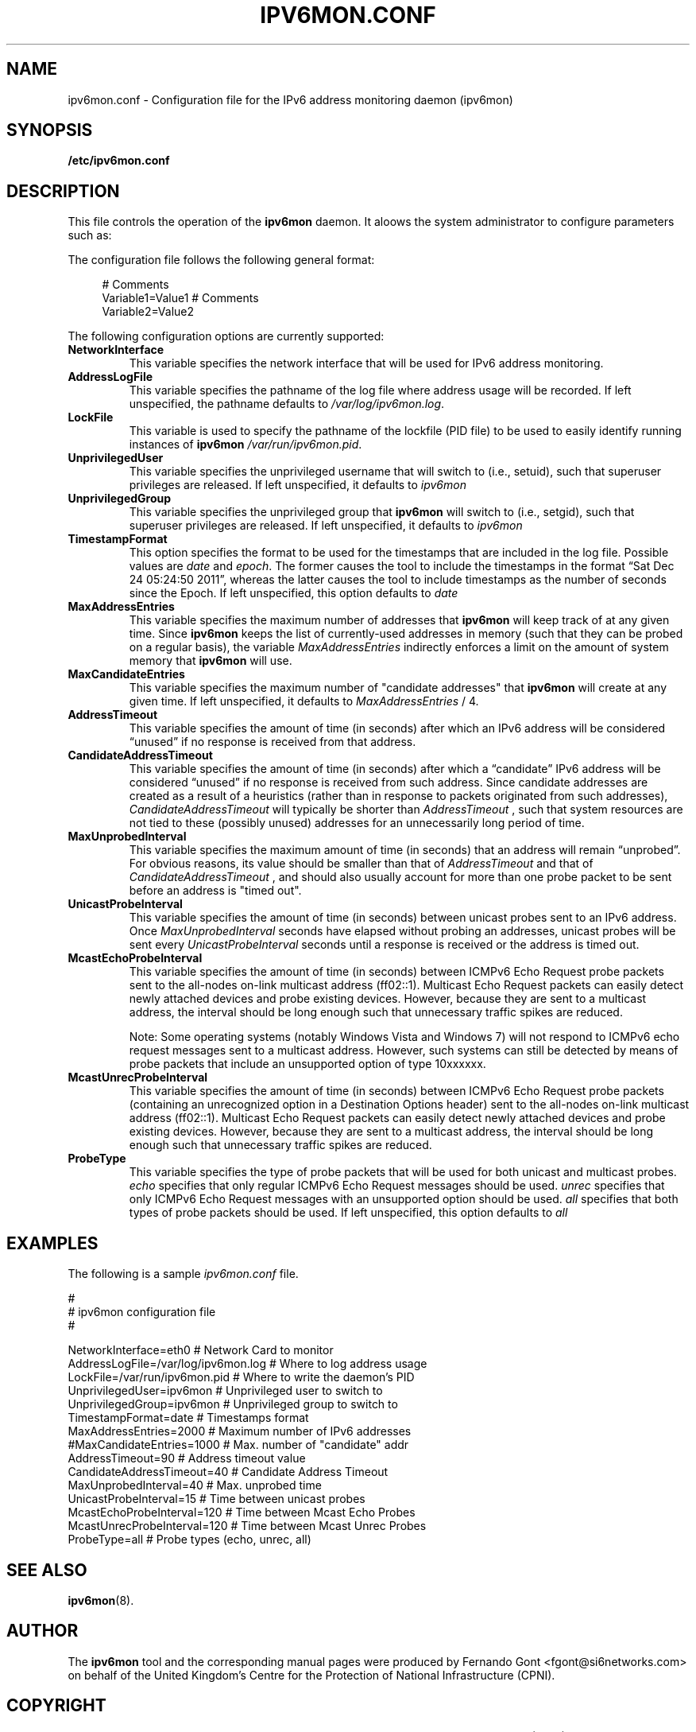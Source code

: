 .TH IPV6MON.CONF 5
.SH NAME
ipv6mon.conf \- Configuration file for the IPv6 address monitoring daemon (ipv6mon)
.SH SYNOPSIS
.B /etc/ipv6mon.conf
.SH DESCRIPTION
This file controls the operation of the
.B ipv6mon
daemon. It aloows the system administrator to configure parameters such as:
.TS
tab (@);
l l.
@\+ Network interface card to use for address monitoring
@\+ Type of probe packets to use
@\+ Various timing paramaters (such as probe frequency)
.TE

The configuration file follows the following general format:
.sp
.RS 4
.nf
  # Comments
  Variable1=Value1  # Comments
  Variable2=Value2
  
.fi
.RE

The following configuration options are currently supported:
.TP
\fBNetworkInterface\fR 
This variable specifies the network interface that will be used for IPv6 address monitoring.
.TP
\fBAddressLogFile\fR
This variable specifies the pathname of the log file where address usage will be recorded. If left unspecified, the pathname defaults to
.IR /var/log/ipv6mon.log . 
.TP
\fBLockFile\fR
This variable is used to specify the pathname of the lockfile (PID file) to be used to easily identify running instances of
.B ipv6mon 
. If left unspecified, it defaults to 
.IR /var/run/ipv6mon.pid . 
.TP
\fBUnprivilegedUser\fR
This variable specifies the unprivileged username that 
. ipv6mon
will switch to (i.e., setuid), such that superuser privileges are released. If left unspecified, it defaults to 
.IR ipv6mon
.
.TP
\fBUnprivilegedGroup\fR
This variable specifies the unprivileged group that
. B ipv6mon
will switch to (i.e., setgid), such that superuser privileges are released. If left unspecified, it defaults to 
.IR ipv6mon
.
.TP
\fBTimestampFormat\fR
This option specifies the format to be used for the timestamps that are included in the log file. Possible values are 
.IR date
and 
.IR epoch .
The former causes the tool to include the timestamps in the format “Sat Dec 24 05:24:50 2011”, whereas the latter causes the tool to include timestamps as the number of seconds since the Epoch. If left unspecified, this option defaults to
.IR date
. 
.TP
\fBMaxAddressEntries\fR
This variable specifies the maximum number of addresses that
.B ipv6mon
will keep track of at any given time. Since
.B ipv6mon
keeps the list of currently-used addresses in memory (such that they can be probed on a regular basis), the variable
.IR MaxAddressEntries
indirectly enforces a limit on the amount of system memory that
.B ipv6mon
will use.
.TP
\fBMaxCandidateEntries\fR
This variable specifies the maximum number of "candidate addresses" that
.B ipv6mon
will create at any given time. If left unspecified, it defaults to
.IR MaxAddressEntries
/ 4.
.TP
\fBAddressTimeout\fR
This variable specifies the amount of time (in seconds) after which an IPv6 address will be considered “unused” if no response is received from that address. 
.TP
\fBCandidateAddressTimeout\fR
This variable specifies the amount of time (in seconds) after which a “candidate” IPv6 address will be considered “unused” if no response is received from such address. Since candidate addresses are created as a result of a heuristics (rather than in response to packets originated from such addresses),
.IR CandidateAddressTimeout
will typically be shorter than
.IR AddressTimeout 
, such that system resources are not tied to these (possibly unused) addresses for an unnecessarily long period of time. 
.TP
\fBMaxUnprobedInterval\fR
This variable specifies the maximum amount of time (in seconds) that an address will remain “unprobed”. For obvious reasons, its value should be smaller than that of
.IR AddressTimeout
and that of
.IR CandidateAddressTimeout
, and should also usually account for more than one probe packet to be sent before an address is "timed out". 
.TP
\fBUnicastProbeInterval\fR
This variable specifies the amount of time (in seconds) between unicast probes sent to an IPv6 address. Once
.IR MaxUnprobedInterval
seconds have elapsed without probing an addresses, unicast probes will be sent every
.IR UnicastProbeInterval
seconds until a response is received or the address is timed out. 
.TP 
\fBMcastEchoProbeInterval\fR
This variable specifies the amount of time (in seconds) between ICMPv6 Echo Request probe packets sent to the all-nodes on-link multicast address (ff02::1). Multicast Echo Request packets can easily detect newly attached devices and probe existing devices. However, because they are sent to a multicast address, the interval should be long enough such that unnecessary traffic spikes are reduced. 

Note: Some operating systems (notably Windows Vista and Windows 7) will not respond to ICMPv6 echo request messages sent to a multicast address. However, such systems can still be detected by means of probe packets that include an unsupported option of type 10xxxxxx. 

.TP
\fBMcastUnrecProbeInterval 
This variable specifies the amount of time (in seconds) between ICMPv6 Echo Request probe packets (containing an unrecognized option in a Destination Options header) sent to the all-nodes on-link multicast address (ff02::1). Multicast Echo Request packets can easily detect newly attached devices and probe existing devices. However, because they are sent to a multicast address, the interval should be long enough such that unnecessary traffic spikes are reduced. 
 

.TP
\fBProbeType
This variable specifies the type of probe packets that will be used for both unicast and multicast probes. 
.IR echo
specifies that only regular ICMPv6 Echo Request messages should be used. 
.IR unrec
specifies that only ICMPv6 Echo Request messages with an unsupported option should be used. 
.IR all
specifies that both types of probe packets should be used. If left unspecified, this option defaults to
.IR all
.

.SH EXAMPLES
The following is a sample
.IR ipv6mon.conf
file.
.sp

.nf
#
# ipv6mon configuration file
#

NetworkInterface=eth0               # Network Card to monitor
AddressLogFile=/var/log/ipv6mon.log # Where to log address usage
LockFile=/var/run/ipv6mon.pid       # Where to write the daemon's PID
UnprivilegedUser=ipv6mon            # Unprivileged user to switch to
UnprivilegedGroup=ipv6mon           # Unprivileged group to switch to
TimestampFormat=date                # Timestamps format
MaxAddressEntries=2000              # Maximum number of IPv6 addresses
#MaxCandidateEntries=1000           # Max. number of "candidate" addr
AddressTimeout=90                   # Address timeout value
CandidateAddressTimeout=40          # Candidate Address Timeout
MaxUnprobedInterval=40              # Max. unprobed time
UnicastProbeInterval=15             # Time between unicast probes
McastEchoProbeInterval=120          # Time between Mcast Echo Probes
McastUnrecProbeInterval=120         # Time between Mcast Unrec Probes
ProbeType=all                       # Probe types (echo, unrec, all)
  
.fi
.RE
.SH "SEE ALSO"
.BR ipv6mon (8).

.SH AUTHOR
The
.B ipv6mon
tool and the corresponding manual pages were produced by Fernando Gont <fgont@si6networks.com> on behalf of the United Kingdom's Centre for the Protection of National Infrastructure (CPNI).

.SH COPYRIGHT
Copyright (c) 2012 United Kingdom's Centre for the Protection of National Infrastructure (CPNI).

Permission is granted to copy, distribute and/or modify this document under the terms of the GNU Free Documentation License, Version 1.3 or any later version published by the Free Software Foundation; with the Invariant Sections being just "AUTHOR" and "COPYRIGHT", with no Front-Cover Texts, and with no Back-Cover Texts.  A copy of the license is available at
.IR <http://www.gnu.org/licenses/fdl.html> .
